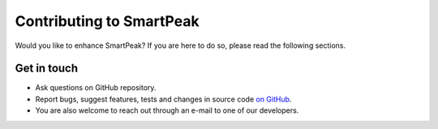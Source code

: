 Contributing to SmartPeak
=============================================================================

Would you like to enhance SmartPeak? If you are here to do so, please read the following sections.


Get in touch
------------

- Ask questions on GitHub repository.
- Report bugs, suggest features, tests and changes in source code `on GitHub <https://github.com/AutoFlowResearch/SmartPeak>`_.
- You are also welcome to reach out through an e-mail to one of our developers.
